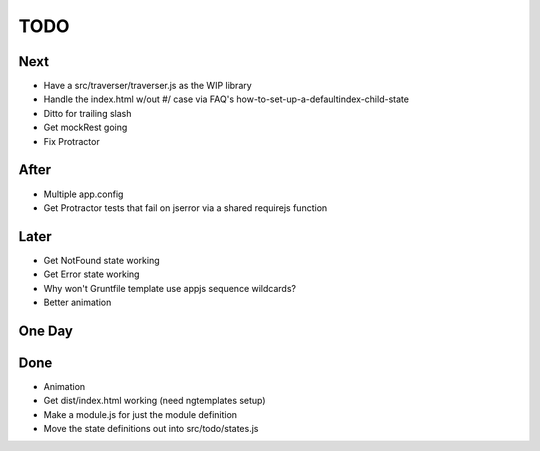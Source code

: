 ====
TODO
====

Next
====

- Have a src/traverser/traverser.js as the WIP library

- Handle the index.html w/out #/ case via FAQ's
  how-to-set-up-a-defaultindex-child-state

- Ditto for trailing slash

- Get mockRest going

- Fix Protractor

After
=====

- Multiple app.config

- Get Protractor tests that fail on jserror via a shared requirejs function

Later
=====

- Get NotFound state working

- Get Error state working

- Why won't Gruntfile template use appjs sequence wildcards?

- Better animation

One Day
=======


Done
====

- Animation

- Get dist/index.html working (need ngtemplates setup)

- Make a module.js for just the module definition

- Move the state definitions out into src/todo/states.js

